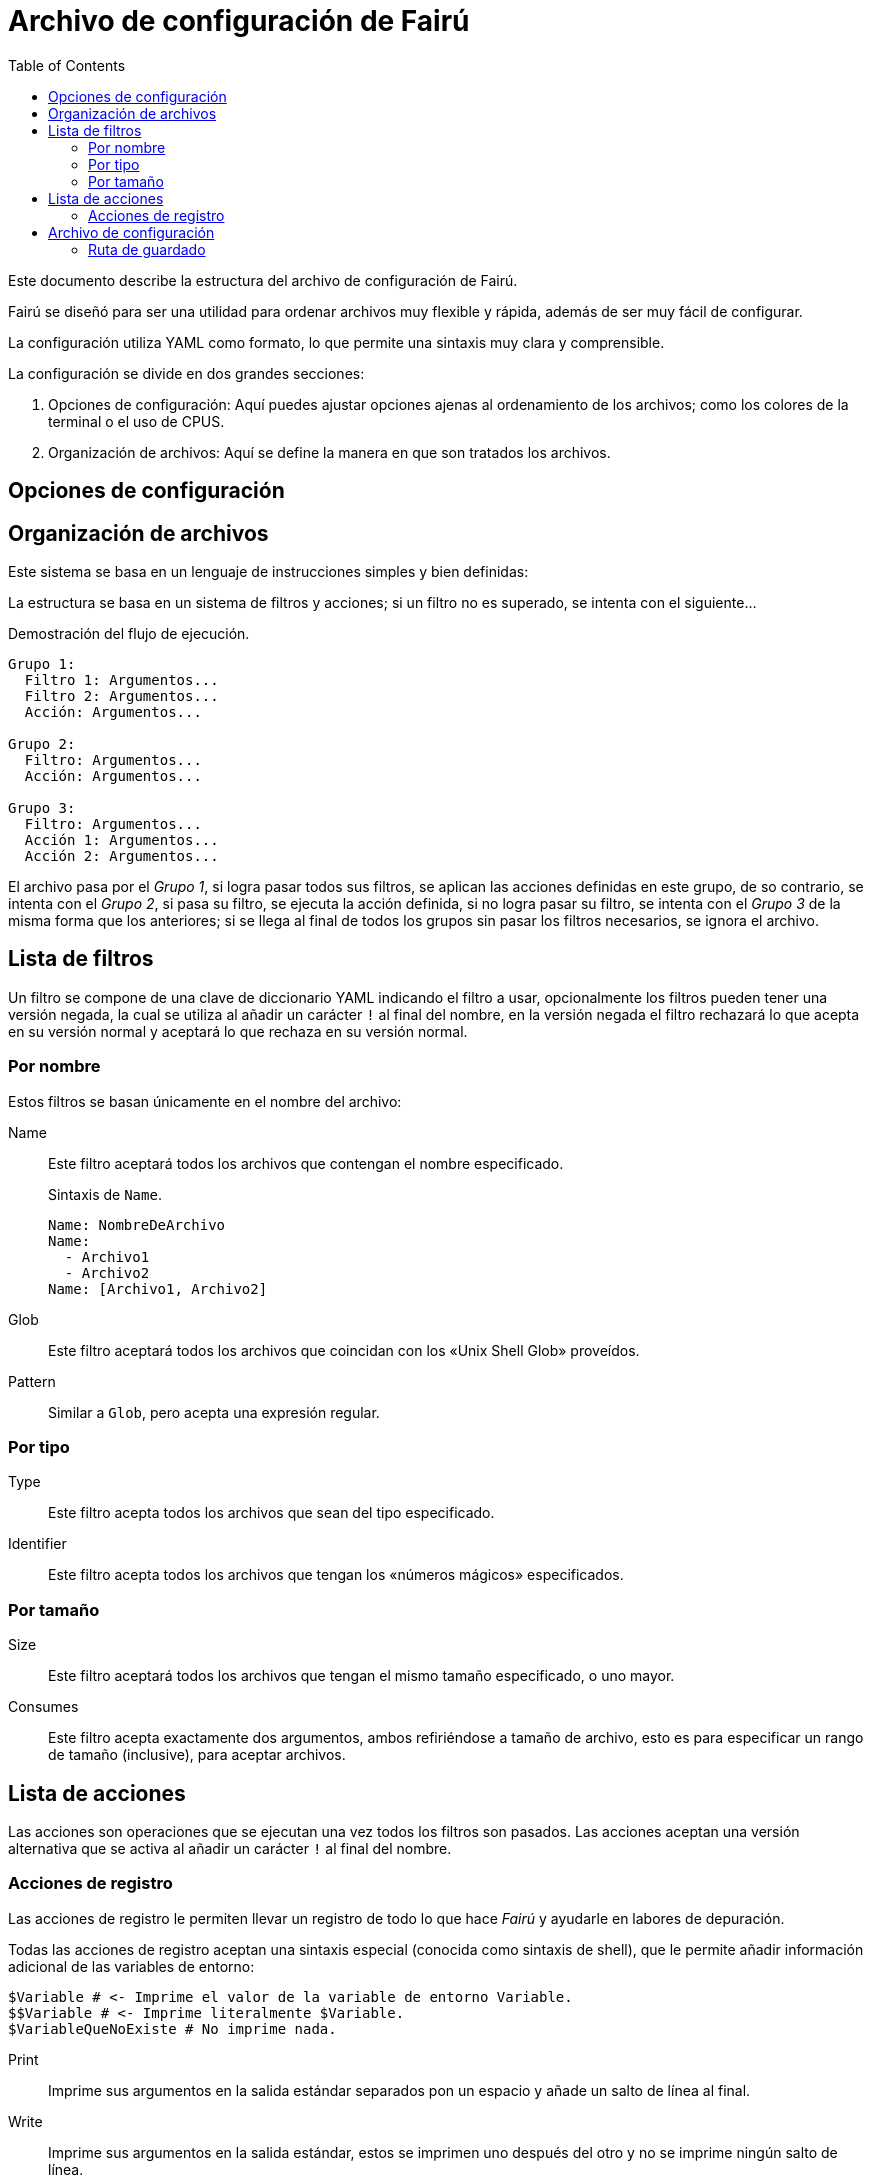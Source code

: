 = Archivo de configuración de Fairú
:toc:

Este documento describe la estructura del archivo de configuración de Fairú.

Fairú se diseñó para ser una utilidad para ordenar archivos muy flexible y
rápida, además de ser muy fácil de configurar.

La configuración utiliza YAML como formato, lo que permite una sintaxis muy
clara y comprensible.

La configuración se divide en dos grandes secciones:

. Opciones de configuración: Aquí puedes ajustar opciones ajenas al
ordenamiento de los archivos; como los colores de la terminal o el uso de
CPUS.

. Organización de archivos: Aquí se define la manera en que son tratados los
archivos.

== Opciones de configuración

// TODO(anderson-lt): Describir esta parte.

== Organización de archivos

Este sistema se basa en un lenguaje de instrucciones simples y bien definidas:

La estructura se basa en un sistema de filtros y acciones; si un filtro no es
superado, se intenta con el siguiente...

.Demostración del flujo de ejecución.
----
Grupo 1:
  Filtro 1: Argumentos...
  Filtro 2: Argumentos...
  Acción: Argumentos...

Grupo 2:
  Filtro: Argumentos...
  Acción: Argumentos...

Grupo 3:
  Filtro: Argumentos...
  Acción 1: Argumentos...
  Acción 2: Argumentos...
----
El archivo pasa por el _Grupo 1_, si logra pasar todos sus filtros, se aplican
las acciones definidas en este grupo, de so contrario, se intenta con el
_Grupo 2_, si pasa su filtro, se ejecuta la acción definida, si no logra pasar
su filtro, se intenta con el _Grupo 3_ de la misma forma que los anteriores;
si se llega al final de todos los grupos sin pasar los filtros necesarios, se
ignora el archivo.

== Lista de filtros

Un filtro se compone de una clave de diccionario YAML indicando el filtro a
usar, opcionalmente los filtros pueden tener una versión negada, la cual se 
utiliza al añadir un carácter `!` al final del nombre, en la versión negada el
filtro rechazará lo que acepta en su versión normal y aceptará lo que rechaza
en su versión normal.

=== Por nombre

Estos filtros se basan únicamente en el nombre del archivo:

Name::
Este filtro aceptará todos los archivos que contengan el nombre
especificado.
+
.Sintaxis de `Name`.
----
Name: NombreDeArchivo
Name:
  - Archivo1
  - Archivo2
Name: [Archivo1, Archivo2]
----

// TODO(anderson-lt): Hacer esto más detallado.
Glob::
Este filtro aceptará todos los archivos que coincidan con los «Unix Shell
Glob» proveídos.

Pattern::
Similar a `Glob`, pero acepta una expresión regular.

=== Por tipo

Type::
Este filtro acepta todos los archivos que sean del tipo especificado.

Identifier::
Este filtro acepta todos los archivos que tengan los «números mágicos»
especificados.

=== Por tamaño

Size::
Este filtro aceptará todos los archivos que tengan el mismo tamaño
especificado, o uno mayor.

Consumes::
Este filtro acepta exactamente dos argumentos, ambos refiriéndose a tamaño de
archivo, esto es para especificar un rango de tamaño (inclusive), para aceptar
archivos.

== Lista de acciones

Las acciones son operaciones que se ejecutan una vez todos los filtros son
pasados. Las acciones aceptan una versión alternativa que se activa al añadir
un carácter `!` al final del nombre.

=== Acciones de registro

Las acciones de registro le permiten llevar un registro de todo lo que hace
_Fairú_ y ayudarle en labores de depuración.

Todas las acciones de registro aceptan una sintaxis especial (conocida como
sintaxis de shell), que le permite añadir información adicional de las
variables de entorno:

----
$Variable # <- Imprime el valor de la variable de entorno Variable.
$$Variable # <- Imprime literalmente $Variable.
$VariableQueNoExiste # No imprime nada.
----

Print::
Imprime sus argumentos en la salida estándar separados pon un espacio y añade
un salto de línea al final.

Write::
Imprime sus argumentos en la salida estándar, estos se imprimen uno después
del otro y no se imprime ningún salto de línea.

Report::
Como `Print`, pero, imprime en la salida de error estándar.

Error::
Como `Write`, pero, imprime en la salida de error estándar.

// TODO(anderson-lt): Añadir formato.
//Copy # Copia lo que sea.
//CopyDir
//CopyFile
//
//Move
//MoveDir
//MoveFile
//
//Delete
//DeleteFile
//DeleteDir
//
//# Miscélanea:
//If:
//  - null # Condición
//  - null # Hacer si es cierto
//If!: null # If negado.
//
//# Negación
//False:
//True!:
//# Verdad.
//  True:
//  False!:
//
//
//# Salida (requiere código).
//Return: normal
//Exit: normal
//
//# Shell regex (aplican reglas de fish shell).
//Shell: command args
//System: raw shell
//
//# Funciones.
//Function: # Practicamente puedes añadir lo que deses aqui.
//  - Basura
//  - &MyFunc MyFunc:  # La idea es añadir referencias YAML aquí.
//    #Cmds....
//  - &ref Log:
//      Print: Hola Mundo.
//      Show: version
//
//# Aunque puedes soltar la referencia directamente, la idea es usar call para
//# mayor clariad.
//    Call: *anyRef
//
//# Recurse mira la recursión en base al directorio actual.
//    Recurse: int # Si es mayor a int, fallar.
//    Recurse!: int # Si es menor, fallar.
//
//

== Archivo de configuración

El archivo de configuración tiene un mapa con las reglas para la organización
y otro para las opciones del programa.

.Archivo de configuración de ejemplo.
[source,yaml]
----
Rules:
  "Remove Backups":
    Type: regular file
    Glob: ".*~"
    DeleteFile:
  "Show Big Files":
    Type: regular file
    Size: 50MB
    Print: $Path

Options:
  ReadSymlinks: false
----

=== Ruta de guardado

El archivo debe ser guardado en el directorio de configuración del usuario, en
el directorio `fairu`, en el archivo `config.yaml`.
